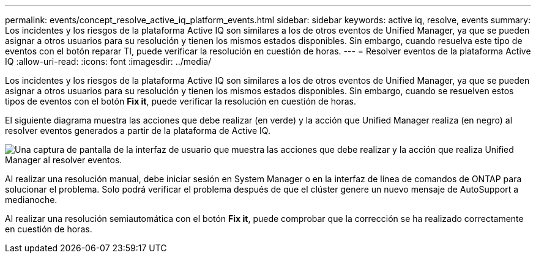 ---
permalink: events/concept_resolve_active_iq_platform_events.html 
sidebar: sidebar 
keywords: active iq, resolve, events 
summary: Los incidentes y los riesgos de la plataforma Active IQ son similares a los de otros eventos de Unified Manager, ya que se pueden asignar a otros usuarios para su resolución y tienen los mismos estados disponibles. Sin embargo, cuando resuelva este tipo de eventos con el botón reparar TI, puede verificar la resolución en cuestión de horas. 
---
= Resolver eventos de la plataforma Active IQ
:allow-uri-read: 
:icons: font
:imagesdir: ../media/


[role="lead"]
Los incidentes y los riesgos de la plataforma Active IQ son similares a los de otros eventos de Unified Manager, ya que se pueden asignar a otros usuarios para su resolución y tienen los mismos estados disponibles. Sin embargo, cuando se resuelven estos tipos de eventos con el botón *Fix it*, puede verificar la resolución en cuestión de horas.

El siguiente diagrama muestra las acciones que debe realizar (en verde) y la acción que Unified Manager realiza (en negro) al resolver eventos generados a partir de la plataforma de Active IQ.

image::../media/aiq_and_um_event_resolution.png[Una captura de pantalla de la interfaz de usuario que muestra las acciones que debe realizar y la acción que realiza Unified Manager al resolver eventos.]

Al realizar una resolución manual, debe iniciar sesión en System Manager o en la interfaz de línea de comandos de ONTAP para solucionar el problema. Solo podrá verificar el problema después de que el clúster genere un nuevo mensaje de AutoSupport a medianoche.

Al realizar una resolución semiautomática con el botón *Fix it*, puede comprobar que la corrección se ha realizado correctamente en cuestión de horas.
